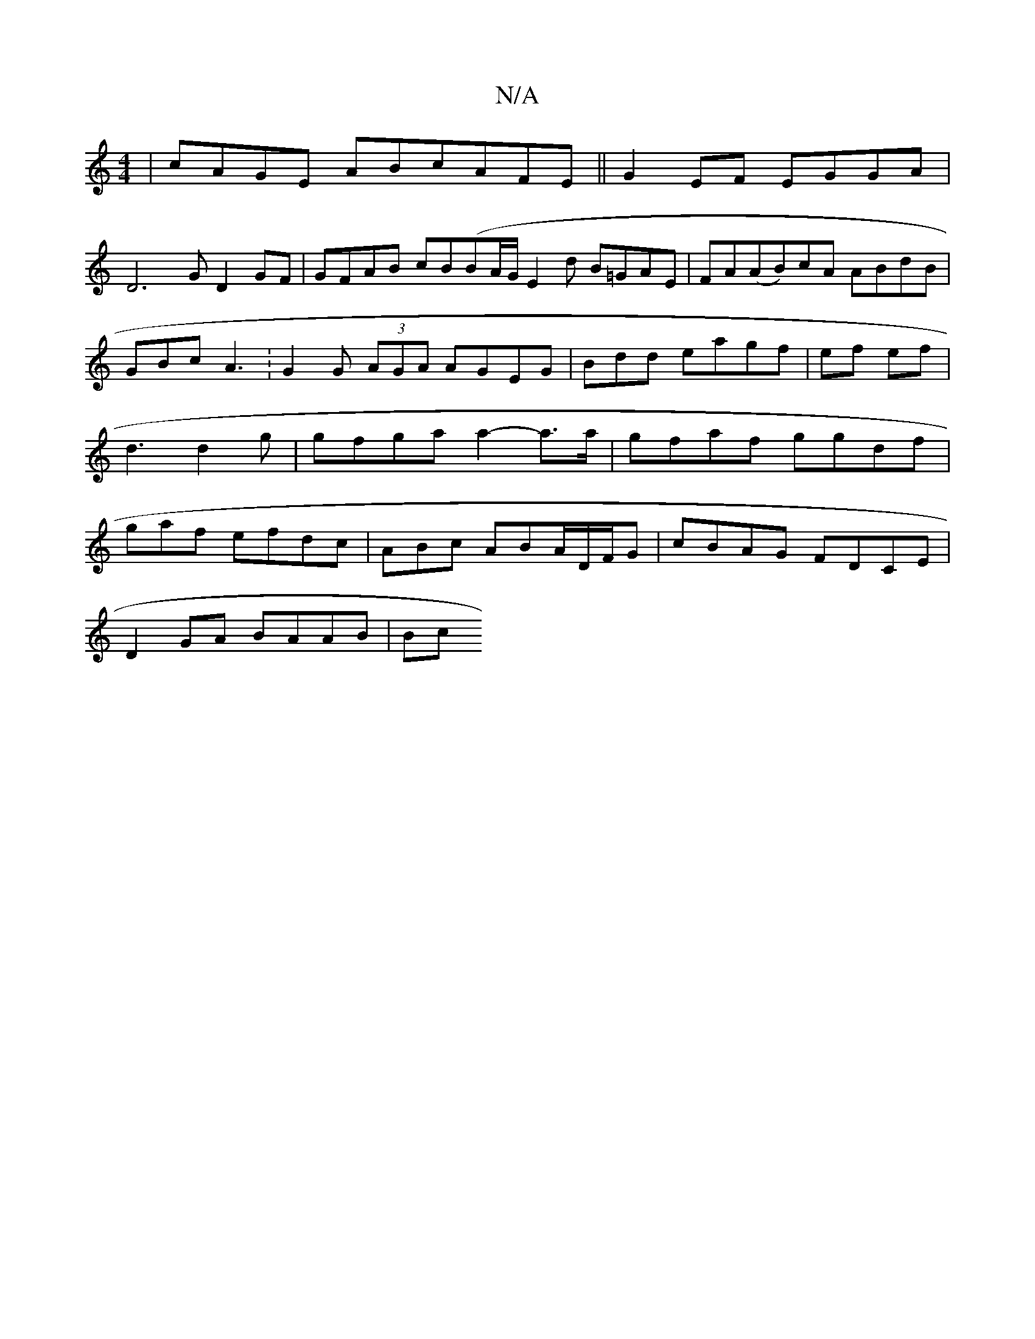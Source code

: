 X:1
T:N/A
M:4/4
R:N/A
K:Cmajor
 | cAGE ABcAFE||G2 EF EGGA|
D6G D2GF|GFAB cB(B}A/G/E2d B=GAE | FA(AB)cA ABdB | GBc A3 :G2G (3AGA AGEG | Bdd eagf|ef ef | d3 d2g | gfga a2-a>a | gfaf ggdf|gaf efdc|ABc ABA/D/F/G|cBAG FDCE|
D2GA BAAB|Bc